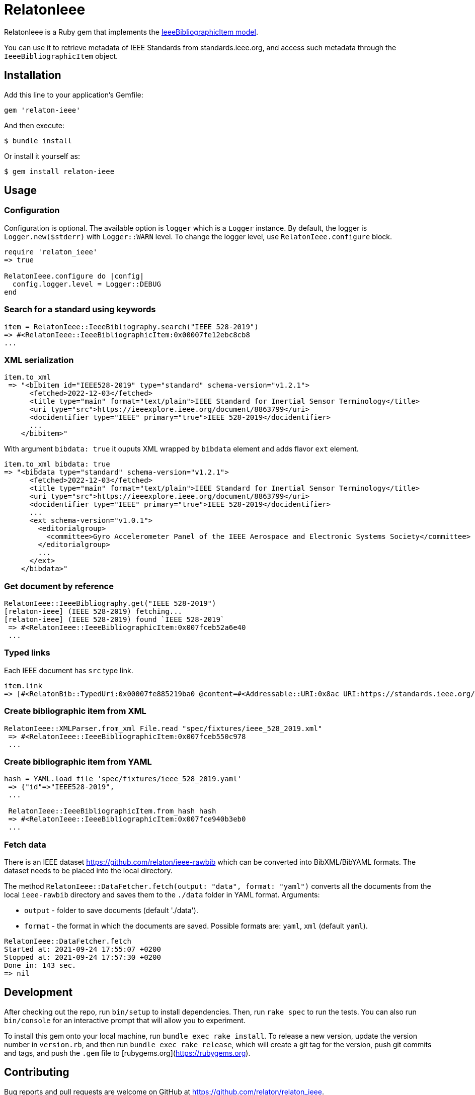 = RelatonIeee

RelatonIeee is a Ruby gem that implements the https://github.com/relaton/relaton-model-ieee#ieee-bibliographic-item-model[IeeeBibliographicItem model].

You can use it to retrieve metadata of IEEE Standards from standards.ieee.org, and access such metadata through the `IeeeBibliographicItem` object.

== Installation

Add this line to your application's Gemfile:

[source,ruby]
----
gem 'relaton-ieee'
----

And then execute:

    $ bundle install

Or install it yourself as:

    $ gem install relaton-ieee

== Usage

=== Configuration

Configuration is optional. The available option is `logger` which is a `Logger` instance. By default, the logger is `Logger.new($stderr)` with `Logger::WARN` level. To change the logger level, use `RelatonIeee.configure` block.

[source,ruby]
----
require 'relaton_ieee'
=> true

RelatonIeee.configure do |config|
  config.logger.level = Logger::DEBUG
end
----

=== Search for a standard using keywords

[source,ruby]
----
item = RelatonIeee::IeeeBibliography.search("IEEE 528-2019")
=> #<RelatonIeee::IeeeBibliographicItem:0x00007fe12ebc8cb8
...
----

=== XML serialization

[source,ruby]
----
item.to_xml
 => "<bibitem id="IEEE528-2019" type="standard" schema-version="v1.2.1">
      <fetched>2022-12-03</fetched>
      <title type="main" format="text/plain">IEEE Standard for Inertial Sensor Terminology</title>
      <uri type="src">https://ieeexplore.ieee.org/document/8863799</uri>
      <docidentifier type="IEEE" primary="true">IEEE 528-2019</docidentifier>
      ...
    </bibitem>"
----

With argument `bibdata: true` it ouputs XML wrapped by `bibdata` element and adds flavor `ext` element.

[source,ruby]
----
item.to_xml bibdata: true
=> "<bibdata type="standard" schema-version="v1.2.1">
      <fetched>2022-12-03</fetched>
      <title type="main" format="text/plain">IEEE Standard for Inertial Sensor Terminology</title>
      <uri type="src">https://ieeexplore.ieee.org/document/8863799</uri>
      <docidentifier type="IEEE" primary="true">IEEE 528-2019</docidentifier>
      ...
      <ext schema-version="v1.0.1">
        <editorialgroup>
          <committee>Gyro Accelerometer Panel of the IEEE Aerospace and Electronic Systems Society</committee>
        </editorialgroup>
        ...
      </ext>
    </bibdata>"
----

=== Get document by reference
[source,ruby]
----
RelatonIeee::IeeeBibliography.get("IEEE 528-2019")
[relaton-ieee] (IEEE 528-2019) fetching...
[relaton-ieee] (IEEE 528-2019) found `IEEE 528-2019`
 => #<RelatonIeee::IeeeBibliographicItem:0x007fceb52a6e40
 ...
----

=== Typed links

Each IEEE document has `src` type link.

[source,ruby]
----
item.link
=> [#<RelatonBib::TypedUri:0x00007fe885219ba0 @content=#<Addressable::URI:0x8ac URI:https://standards.ieee.org/standard/528-2019.html>, @type="src">]
----

=== Create bibliographic item from XML
[source,ruby]
----
RelatonIeee::XMLParser.from_xml File.read "spec/fixtures/ieee_528_2019.xml"
 => #<RelatonIeee::IeeeBibliographicItem:0x007fceb550c978
 ...
----

=== Create bibliographic item from YAML
[source,ruby]
----
hash = YAML.load_file 'spec/fixtures/ieee_528_2019.yaml'
 => {"id"=>"IEEE528-2019",
 ...

 RelatonIeee::IeeeBibliographicItem.from_hash hash
 => #<RelatonIeee::IeeeBibliographicItem:0x007fce940b3eb0
 ...
----

=== Fetch data

There is an IEEE dataset https://github.com/relaton/ieee-rawbib which can be converted into BibXML/BibYAML formats. The dataset needs to be placed into the local directory.

The method `RelatonIeee::DataFetcher.fetch(output: "data", format: "yaml")` converts all the documents from the local `ieee-rawbib` directory and saves them to the `./data` folder in YAML format.
Arguments:

- `output` - folder to save documents (default './data').
- `format` - the format in which the documents are saved. Possible formats are: `yaml`, `xml` (default `yaml`).

[source,ruby]
----
RelatonIeee::DataFetcher.fetch
Started at: 2021-09-24 17:55:07 +0200
Stopped at: 2021-09-24 17:57:30 +0200
Done in: 143 sec.
=> nil
----

== Development

After checking out the repo, run `bin/setup` to install dependencies. Then, run `rake spec` to run the tests. You can also run `bin/console` for an interactive prompt that will allow you to experiment.

To install this gem onto your local machine, run `bundle exec rake install`. To release a new version, update the version number in `version.rb`, and then run `bundle exec rake release`, which will create a git tag for the version, push git commits and tags, and push the `.gem` file to [rubygems.org](https://rubygems.org).

== Contributing

Bug reports and pull requests are welcome on GitHub at https://github.com/relaton/relaton_ieee.


== License

The gem is available as open source under the terms of the [MIT License](https://opensource.org/licenses/MIT).
